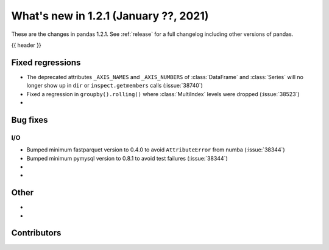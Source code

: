 .. _whatsnew_121:

What's new in 1.2.1 (January ??, 2021)
--------------------------------------

These are the changes in pandas 1.2.1. See :ref:`release` for a full changelog
including other versions of pandas.

{{ header }}

.. ---------------------------------------------------------------------------

.. _whatsnew_121.regressions:

Fixed regressions
~~~~~~~~~~~~~~~~~
- The deprecated attributes ``_AXIS_NAMES`` and ``_AXIS_NUMBERS`` of :class:`DataFrame` and :class:`Series` will no longer show up in ``dir`` or ``inspect.getmembers`` calls (:issue:`38740`)
- Fixed a regression in ``groupby().rolling()`` where :class:`MultiIndex` levels were dropped (:issue:`38523`)
-

.. ---------------------------------------------------------------------------

.. _whatsnew_121.bug_fixes:

Bug fixes
~~~~~~~~~

I/O
^^^

- Bumped minimum fastparquet version to 0.4.0 to avoid ``AttributeError`` from numba (:issue:`38344`)
- Bumped minimum pymysql version to 0.8.1 to avoid test failures (:issue:`38344`)

-
-

.. ---------------------------------------------------------------------------

.. _whatsnew_121.other:

Other
~~~~~
-
-

.. ---------------------------------------------------------------------------

.. _whatsnew_121.contributors:

Contributors
~~~~~~~~~~~~

.. contributors:: v1.2.0..v1.2.1|HEAD
